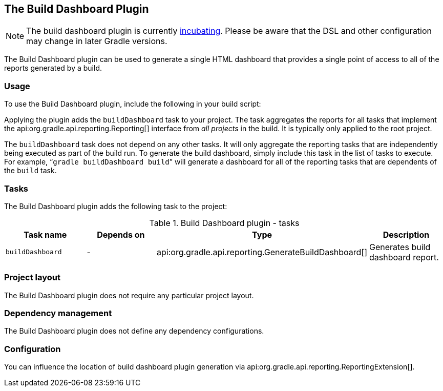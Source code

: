 // Copyright 2017 the original author or authors.
//
// Licensed under the Apache License, Version 2.0 (the "License");
// you may not use this file except in compliance with the License.
// You may obtain a copy of the License at
//
//      http://www.apache.org/licenses/LICENSE-2.0
//
// Unless required by applicable law or agreed to in writing, software
// distributed under the License is distributed on an "AS IS" BASIS,
// WITHOUT WARRANTIES OR CONDITIONS OF ANY KIND, either express or implied.
// See the License for the specific language governing permissions and
// limitations under the License.

[[buildDashboard_plugin]]
== The Build Dashboard Plugin


[NOTE]
====
 
The build dashboard plugin is currently <<feature_lifecycle,incubating>>. Please be aware that the DSL and other configuration may change in later Gradle versions.
 
====

The Build Dashboard plugin can be used to generate a single HTML dashboard that provides a single point of access to all of the reports generated by a build.


[[sec:build_dashboard_usage]]
=== Usage

To use the Build Dashboard plugin, include the following in your build script:

++++
<sample id="useBuildDashboardPlugin" dir="buildDashboard" title="Using the Build Dashboard plugin">
            <sourcefile file="build.gradle" snippet="use-build-dashboard-plugin"/>
        </sample>
++++

Applying the plugin adds the `buildDashboard` task to your project. The task aggregates the reports for all tasks that implement the api:org.gradle.api.reporting.Reporting[] interface from _all projects_ in the build. It is typically only applied to the root project.

The `buildDashboard` task does not depend on any other tasks. It will only aggregate the reporting tasks that are independently being executed as part of the build run. To generate the build dashboard, simply include this task in the list of tasks to execute. For example, “`gradle buildDashboard build`” will generate a dashboard for all of the reporting tasks that are dependents of the `build` task.

[[sec:build_dashboard_tasks]]
=== Tasks

The Build Dashboard plugin adds the following task to the project:

.Build Dashboard plugin - tasks
[cols="a,a,a,a", options="header"]
|===
| Task name
| Depends on
| Type
| Description

| `buildDashboard`
| -
| api:org.gradle.api.reporting.GenerateBuildDashboard[]
| Generates build dashboard report.
|===


[[sec:build_dashboard_project_layout]]
=== Project layout

The Build Dashboard plugin does not require any particular project layout.

[[sec:build_dashboard_dependency_management]]
=== Dependency management

The Build Dashboard plugin does not define any dependency configurations.

[[sec:build_dashboard_configuration]]
=== Configuration

You can influence the location of build dashboard plugin generation via api:org.gradle.api.reporting.ReportingExtension[].